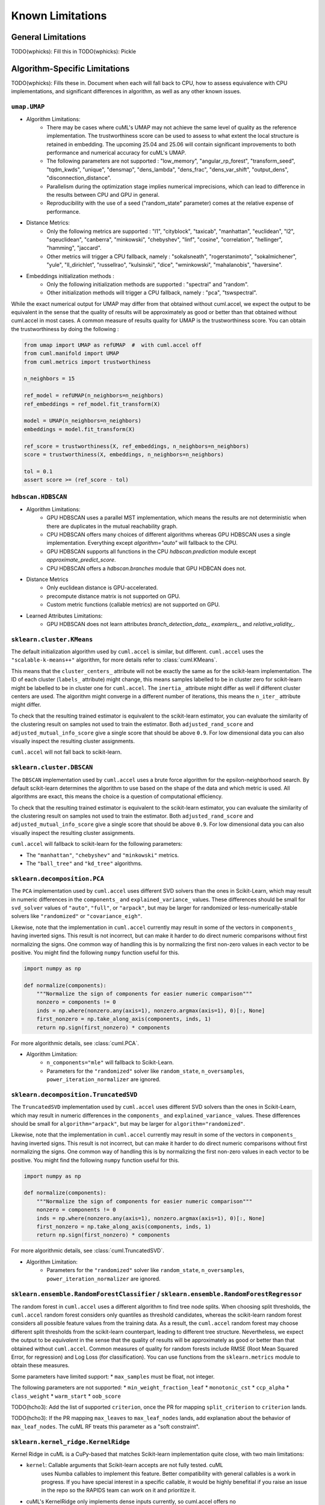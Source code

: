 Known Limitations
-----------------

General Limitations
~~~~~~~~~~~~~~~~~~~

TODO(wphicks): Fill this in
TODO(wphicks): Pickle

Algorithm-Specific Limitations
~~~~~~~~~~~~~~~~~~~~~~~~~~~~~~

TODO(wphicks): Fills these in. Document when each will fall back to CPU, how to
assess equivalence with CPU implementations, and significant differences in
algorithm, as well as any other known issues.

``umap.UMAP``
^^^^^^^^^^^^^

* Algorithm Limitations:
    * There may be cases where cuML's UMAP may not achieve the same level of quality as the reference implementation. The trustworthiness score can be used to assess to what extent the local structure is retained in embedding. The upcoming 25.04 and 25.06 will contain significant improvements to both performance and numerical accuracy for cuML's UMAP.
    * The following parameters are not supported : "low_memory", "angular_rp_forest", "transform_seed", "tqdm_kwds", "unique", "densmap", "dens_lambda", "dens_frac", "dens_var_shift", "output_dens", "disconnection_distance".
    * Parallelism during the optimization stage implies numerical imprecisions, which can lead to difference in the results between CPU and GPU in general.
    * Reproducibility with the use of a seed ("random_state" parameter) comes at the relative expense of performance.

* Distance Metrics:
    * Only the following metrics are supported : "l1", "cityblock", "taxicab", "manhattan", "euclidean", "l2", "sqeuclidean", "canberra", "minkowski", "chebyshev", "linf", "cosine", "correlation", "hellinger", "hamming", "jaccard".
    * Other metrics will trigger a CPU fallback, namely : "sokalsneath", "rogerstanimoto", "sokalmichener", "yule", "ll_dirichlet", "russellrao", "kulsinski", "dice", "wminkowski", "mahalanobis", "haversine".

* Embeddings initialization methods :
    * Only the following initialization methods are supported : "spectral" and "random".
    * Other initialization methods will trigger a CPU fallback, namely : "pca", "tswspectral".

While the exact numerical output for UMAP may differ from that obtained without cuml.accel,
we expect the output to be equivalent in the sense that the quality of results will be approximately as good or better
than that obtained without cuml.accel in most cases. A common measure of results quality for UMAP is the trustworthiness score.
You can obtain the trustworthiness by doing the following :

.. code-block:: python

    from umap import UMAP as refUMAP  #  with cuml.accel off
    from cuml.manifold import UMAP
    from cuml.metrics import trustworthiness

    n_neighbors = 15

    ref_model = refUMAP(n_neighbors=n_neighbors)
    ref_embeddings = ref_model.fit_transform(X)

    model = UMAP(n_neighbors=n_neighbors)
    embeddings = model.fit_transform(X)

    ref_score = trustworthiness(X, ref_embeddings, n_neighbors=n_neighbors)
    score = trustworthiness(X, embeddings, n_neighbors=n_neighbors)

    tol = 0.1
    assert score >= (ref_score - tol)


``hdbscan.HDBSCAN``
^^^^^^^^^^^^^^^^^^^
* Algorithm Limitations:
    * GPU HDBSCAN uses a parallel MST implementation, which means the results are not deterministic when there are duplicates in the mutual reachability graph.
    * CPU HDBSCAN offers many choices of different algorithms whereas GPU HDBSCAN uses a single implementation. Everything except `algorithm="auto"` will fallback to the CPU.
    * GPU HDBSCAN supports all functions in the CPU `hdbscan.prediction` module except `approximate_predict_score`.
    * CPU HDBSCAN offers a `hdbscan.branches` module that GPU HDBCAN does not.

* Distance Metrics
    * Only euclidean distance is GPU-accelerated.
    * precompute distance matrix is not supported on GPU.
    * Custom metric functions (callable metrics) are not supported on GPU.

* Learned Attributes Limitations:
    * GPU HDBSCAN does not learn attributes `branch_detection_data_`, `examplers_`, and `relative_validity_`.


``sklearn.cluster.KMeans``
^^^^^^^^^^^^^^^^^^^^^^^^^^

The default initialization algorithm used by ``cuml.accel`` is similar, but different.
``cuml.accel`` uses the ``"scalable-k-means++"`` algorithm, for more details refer to
:class:`cuml.KMeans`.

This means that the ``cluster_centers_`` attribute will not be exactly the same as for
the scikit-learn implementation. The ID of each cluster (``labels_`` attribute) might
change, this means samples labelled to be in cluster zero for scikit-learn might be
labelled to be in cluster one for ``cuml.accel``. The ``inertia_`` attribute might
differ as well if different cluster centers are used. The algorithm might converge
in a different number of iterations, this means the ``n_iter_`` attribute might differ.

To check that the resulting trained estimator is equivalent to the scikit-learn
estimator, you can evaluate the similarity of the clustering result on samples
not used to train the estimator. Both ``adjusted_rand_score`` and ``adjusted_mutual_info_score``
give a single score that should be above ``0.9``. For low dimensional data you
can also visually inspect the resulting cluster assignments.

``cuml.accel`` will not fall back to scikit-learn.


``sklearn.cluster.DBSCAN``
^^^^^^^^^^^^^^^^^^^^^^^^^^

The ``DBSCAN`` implementation used by ``cuml.accel`` uses a brute force algorithm
for the epsilon-neighborhood search. By default scikit-learn determines the
algorithm to use based on the shape of the data and which metric is used. All algorithms
are exact, this means the choice is a question of computational efficiency.

To check that the resulting trained estimator is equivalent to the scikit-learn
estimator, you can evaluate the similarity of the clustering result on samples
not used to train the estimator. Both ``adjusted_rand_score`` and ``adjusted_mutual_info_score``
give a single score that should be above ``0.9``. For low dimensional data you
can also visually inspect the resulting cluster assignments.

``cuml.accel`` will fallback to scikit-learn for the following parameters:

* The ``"manhattan"``, ``"chebyshev"`` and ``"minkowski"`` metrics.
* The ``"ball_tree"`` and ``"kd_tree"`` algorithms.


``sklearn.decomposition.PCA``
^^^^^^^^^^^^^^^^^^^^^^^^^^^^^

The ``PCA`` implementation used by ``cuml.accel`` uses different SVD solvers
than the ones in Scikit-Learn, which may result in numeric differences in the
``components_`` and ``explained_variance_`` values. These differences should be
small for ``svd_solver`` values of ``"auto"``, ``"full"``, or ``"arpack"``, but
may be larger for randomized or less-numerically-stable solvers like
``"randomized"`` or ``"covariance_eigh"``.

Likewise, note that the implementation in ``cuml.accel`` currently may result
in some of the vectors in ``components_`` having inverted signs. This result is
not incorrect, but can make it harder to do direct numeric comparisons without
first normalizing the signs. One common way of handling this is by normalizing
the first non-zero values in each vector to be positive. You might find the
following ``numpy`` function useful for this.

.. code-block:: python

    import numpy as np

    def normalize(components):
        """Normalize the sign of components for easier numeric comparison"""
        nonzero = components != 0
        inds = np.where(nonzero.any(axis=1), nonzero.argmax(axis=1), 0)[:, None]
        first_nonzero = np.take_along_axis(components, inds, 1)
        return np.sign(first_nonzero) * components

For more algorithmic details, see :class:`cuml.PCA`.

* Algorithm Limitation:
    * ``n_components="mle"`` will fallback to Scikit-Learn.
    * Parameters for the ``"randomized"`` solver like ``random_state``,
      ``n_oversamples``, ``power_iteration_normalizer`` are ignored.

``sklearn.decomposition.TruncatedSVD``
^^^^^^^^^^^^^^^^^^^^^^^^^^^^^^^^^^^^^^

The ``TruncatedSVD`` implementation used by ``cuml.accel`` uses different SVD
solvers than the ones in Scikit-Learn, which may result in numeric differences
in the ``components_`` and ``explained_variance_`` values. These differences
should be small for ``algorithm="arpack"``, but may be larger for
``algorithm="randomized"``.

Likewise, note that the implementation in ``cuml.accel`` currently may result
in some of the vectors in ``components_`` having inverted signs. This result is
not incorrect, but can make it harder to do direct numeric comparisons without
first normalizing the signs. One common way of handling this is by normalizing
the first non-zero values in each vector to be positive. You might find the
following ``numpy`` function useful for this.

.. code-block:: python

    import numpy as np

    def normalize(components):
        """Normalize the sign of components for easier numeric comparison"""
        nonzero = components != 0
        inds = np.where(nonzero.any(axis=1), nonzero.argmax(axis=1), 0)[:, None]
        first_nonzero = np.take_along_axis(components, inds, 1)
        return np.sign(first_nonzero) * components

For more algorithmic details, see :class:`cuml.TruncatedSVD`.

* Algorithm Limitation:
    * Parameters for the ``"randomized"`` solver like ``random_state``,
      ``n_oversamples``, ``power_iteration_normalizer`` are ignored.

``sklearn.ensemble.RandomForestClassifier`` / ``sklearn.ensemble.RandomForestRegressor``
^^^^^^^^^^^^^^^^^^^^^^^^^^^^^^^^^^^^^^^^^^^^^^^^^^^^^^^^^^^^^^^^^^^^^^^^^^^^^^^^^^^^^^^^
The random forest in ``cuml.accel`` uses a different algorithm to find tree node splits.
When choosing split thresholds, the ``cuml.accel`` random forest considers only quantiles
as threshold candidates, whereas the scikit-learn random forest considers all possible
feature values from the training data. As a result, the ``cuml.accel`` random forest
may choose different split thresholds from the scikit-learn counterpart, leading to
different tree structure. Nevertheless, we expect the output to be
*equivalent* in the sense that the quality of results will be approximately
as good or better than that obtained without ``cuml.accel``. Common
measures of quality for random forests include RMSE (Root Mean Squared Error, for
regression) and Log Loss (for classification). You can use functions from the
``sklearn.metrics`` module to obtain these measures.

Some parameters have limited support:
* ``max_samples`` must be float, not integer.

The following parameters are not supported:
* ``min_weight_fraction_leaf``
* ``monotonic_cst``
* ``ccp_alpha``
* ``class_weight``
* ``warm_start``
* ``oob_score``

TODO(hcho3): Add the list of supported ``criterion``, once the PR for mapping ``split_criterion``
to ``criterion`` lands.

TODO(hcho3): If the PR mapping ``max_leaves`` to ``max_leaf_nodes`` lands, add explanation about
the behavior of ``max_leaf_nodes``. The cuML RF treats this parameter as a "soft constraint".

``sklearn.kernel_ridge.KernelRidge``
^^^^^^^^^^^^^^^^^^^^^^^^^^^^^^^^^^^^

Kernel Ridge in cuML is a CuPy-based that matches Scikit-learn implementation quite close,
with two main limitations:

* ``kernel``: Callable arguments that Scikit-learn accepts are not fully tested. cuML
    uses Numba callables to implement this feature. Better compatibility with general
    callables is a work in progress. If you have special interest in a specific callable,
    it would be highly benefitial if you raise an issue in the repo so the RAPIDS team
    can work on it and prioritize it.
* cuML's KernelRidge only implements dense inputs currently, so cuml.accel offers no
    acceleration for sparse inputs to model training.

``sklearn.linear_model.LinearRegression``
^^^^^^^^^^^^^^^^^^^^^^^^^^^^^^^^^^^^^^^^^^^

Linear Regression is one of the simpler estimators, where functionality and results
between cuML.accel and Scikit-learn will be quite close, with the following
limitations:

* multi-output target is not currently supported.
* ``positive`` parameter to force positive coefficents is not currently supported,
  and cuml.accel will not accelerate Linear Regression if the parameter is set to
  ``True``
* cuML's Linear Regression only implements dense inputs currently, so cuml.accel offers no
    acceleration for sparse inputs to model training.


Another important consideration is that unlike more complex models, like manifold
or clustering algorithms, are quite efficient and fast to run. Even on larger
datasets, the execution time can many times be measured in seconds, so taking that
into consideration will be important for example when evaluating results as seen
in `Zero Code Change Benchmarks <0cc_benchmarks.rst>`_

``sklearn.linear_model.LogisticRegression``
^^^^^^^^^^^^^^^^^^^^^^^^^^^^^^^^^^^^^^^^^^^

cuML's Logistic Regression main difference from Scikit-learn is the solver that is
used to train the model. cuML using a Quasi-Newton set of solvers (L-BFGS or OWL-QN)
which themselves have algorithmic differences from the solvers of sklearn. Even then,
the results should be comparible between implementations.

* Regardless of which `solver` the original Logist Regression model uses, cuml.accel
  will use `qn` as described above.

``sklearn.linear_model.ElasticNet``
^^^^^^^^^^^^^^^^^^^^^^^^^^^^^^^^^^^

Similar to Linear Regression, Elastic Net has the following limitations:

*``positive`` parameter to force positive coefficents is not currently supported,
  and cuml.accel will not accelerate Elastic Net if the parameter is set to
  ``True``
* ``warm_start`` parameter is not supported for GPU acceleration.
* ``precompute`` parameter is not supported.
* cuML's ElasticNet only implements dense inputs currently, so cuml.accel offers no
    acceleration for sparse inputs to model training.

``sklearn.linear_model.Ridge``
^^^^^^^^^^^^^^^^^^^^^^^^^^^^^^

Similar to Linear Regression, Elastic Net has the following limitations:

*``positive`` parameter to force positive coefficents is not currently supported,
  and cuml.accel will not accelerate Elastic Net if the parameter is set to
  ``True``
* ``solver`` all solver parameter values are translated to `eig` to use the
  eigendecomposition of the covariance matrix.
* cuML's Ridge only implements dense inputs currently, so cuml.accel offers no
  acceleration for sparse inputs to model training.

``sklearn.linear_model.Lasso``
^^^^^^^^^^^^^^^^^^^^^^^^^^^^^^

* ``precompute`` parameter is not supported.
* cuML's Lasso only implements dense inputs currently, so cuml.accel offers no
    acceleration for sparse inputs to model training.


``sklearn.manifold.TSNE``
^^^^^^^^^^^^^^^^^^^^^^^^^

* Algorithm Limitations:
    * The "learning_rate" parameter cannot be used with value "auto", and will default to 200.0.


* Distance Metrics:
    * Only the following metrics are supported : "l1", "cityblock", "manhattan", "euclidean", "l2", "sqeuclidean", "minkowski", "chebyshev", "cosine", "correlation".
    * The "precomputed" option, or the use of function as metric is not supported


While the exact numerical output for TSNE may differ from that obtained without cuml.accel,
we expect the output to be equivalent in the sense that the quality of results will be approximately as good or better
than that obtained without cuml.accel in most cases. Common measure of results quality for TSNE are the KL divergence and the trustworthiness score.
You can obtain it by doing the following :

.. code-block:: python

    from sklearn.manifold import TSNE as refTSNE  #  with cuml.accel off
    from cuml.manifold import TSNE
    from cuml.metrics import trustworthiness

    n_neighbors = 90

    ref_model = refTSNE() #  with perplexity == 30.0
    ref_embeddings = ref_model.fit_transform(X)

    model = TSNE(n_neighbors=n_neighbors)
    embeddings = model.fit_transform(X)

    ref_score = trustworthiness(X, ref_embeddings, n_neighbors=n_neighbors)
    score = trustworthiness(X, embeddings, n_neighbors=n_neighbors)

    tol = 0.1
    assert score >= (ref_score - tol)
    assert model.kl_divergence_ <= ref_model.kl_divergence_ + tol


``sklearn.neighbors.NearestNeighbors``
^^^^^^^^^^^^^^^^^^^^^^^^^^^^^^^^^^^^^^

* Algorithm Limitations:
    * The "kd_tree" and "ball_tree" algorithms are not implemented in CUDA. When specified, the implementation will automatically fall back to using the "brute" force algorithm.

* Distance Metrics:
    * Only Minkowski-family metrics (euclidean, manhattan, minkowski) and cosine similarity are GPU-accelerated
    * Not all metrics are supported for algorithms.
    * The "mahalanobis" metric is not supported on GPU and will trigger a fallback to CPU implementation.
    * The "nan_euclidean" metric for handling missing values is not supported on GPU.
    * Custom metric functions (callable metrics) are not supported on GPU.

* Other Limitations:
    * Only the "uniform" weighting strategy is supported. Other weighting schemes will cause fallback to CPU
    * The "radius" parameter for radius-based neighbor searches is not implemented and will be ignored

``sklearn.neighbors.KNeighborsClassifier``
^^^^^^^^^^^^^^^^^^^^^^^^^^^^^^^^^^^^^^^^^^

* Algorithm Limitations:
    * The "kd_tree" and "ball_tree" algorithms are not implemented in CUDA. When specified, the implementation will automatically fall back to using the "brute" force algorithm.

* Distance Metrics:
    * Only Minkowski-family metrics (euclidean, manhattan, minkowski) and cosine similarity are GPU-accelerated
    * Not all metrics are supported for algorithms.
    * The "mahalanobis" metric is not supported on GPU and will trigger a fallback to CPU implementation.
    * The "nan_euclidean" metric for handling missing values is not supported on GPU.
    * Custom metric functions (callable metrics) are not supported on GPU.

* Other Limitations:
    * Only the "uniform" weighting strategy is supported for vote counting.
    * Distance-based weights ("distance" option) will trigger CPU fallback.
    * Custom weight functions are not supported on GPU.

``sklearn.neighbors.KNeighborsRegressor``
^^^^^^^^^^^^^^^^^^^^^^^^^^^^^^^^^^^^^^^^^

* Algorithm Limitations:
    * The "kd_tree" and "ball_tree" algorithms are not implemented in CUDA. When specified, the implementation will automatically fall back to using the "brute" force algorithm.

* Distance Metrics:
    * Only Minkowski-family metrics (euclidean, manhattan, minkowski) and cosine similarity are GPU-accelerated
    * Not all metrics are supported for algorithms.
    * The "mahalanobis" metric is not supported on GPU and will trigger a fallback to CPU implementation.
    * The "nan_euclidean" metric for handling missing values is not supported on GPU.
    * Custom metric functions (callable metrics) are not supported on GPU.

* Regression-Specific Limitations:
    * Only the "uniform" weighting strategy is supported for prediction averaging.
    * Distance-based prediction weights ("distance" option) will trigger CPU fallback.
    * Custom weight functions are not supported on GPU.
